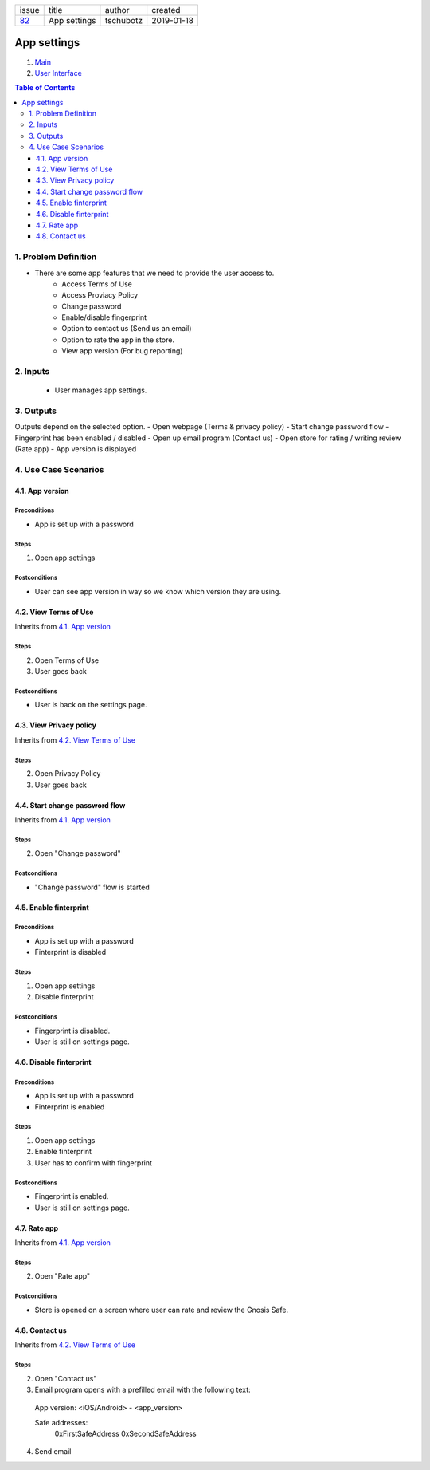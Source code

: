+-------+--------------+-----------+------------+
| issue | title        | author    | created    |
+-------+--------------+-----------+------------+
| 82_   | App settings | tschubotz | 2019-01-18 |
+-------+--------------+-----------+------------+

.. _82: https://github.com/gnosis/safe/issues/82


App settings
============

1. `Main`_
2. `User Interface`_

.. _Main:

.. contents:: Table of Contents
    :depth: 3


1. Problem Definition
---------------------

- There are some app features that we need to provide the user access to.
    - Access Terms of Use
    - Access Proviacy Policy
    - Change password
    - Enable/disable fingerprint
    - Option to contact us (Send us an email)
    - Option to rate the app in the store.
    - View app version (For bug reporting)


2. Inputs
-----------

 - User manages app settings.


3. Outputs
----------

Outputs depend on the selected option.
- Open webpage (Terms & privacy policy)
- Start change password flow
- Fingerprint has been enabled / disabled
- Open up email program (Contact us)
- Open store for rating / writing review (Rate app)
- App version is displayed


4. Use Case Scenarios
-----------------------

4.1. App version
~~~~~~~~~~~~~~~~

Preconditions
+++++++++++++

- App is set up with a password

Steps
+++++

1. Open app settings

Postconditions
++++++++++++++

- User can see app version in way so we know which version they are using.


4.2. View Terms of Use
~~~~~~~~~~~~~~~~~~~~~~~~~~~~~~

Inherits from `4.1. App version`_

Steps
+++++

2. Open Terms of Use
3. User goes back

Postconditions
++++++++++++++

- User is back on the settings page.


4.3. View Privacy policy
~~~~~~~~~~~~~~~~~~~~~~~~~~~~~~~~

Inherits from `4.2. View Terms of Use`_

Steps
+++++

2. Open Privacy Policy
3. User goes back


4.4. Start change password flow
~~~~~~~~~~~~~~~~~~~~~~~~~~~~~~~

Inherits from `4.1. App version`_

Steps
+++++

2. Open "Change password"

Postconditions
++++++++++++++

- "Change password" flow is started


4.5. Enable finterprint
~~~~~~~~~~~~~~~~~~~~~~~

Preconditions
+++++++++++++

- App is set up with a password
- Finterprint is disabled

Steps
+++++

1. Open app settings
2. Disable finterprint

Postconditions
++++++++++++++

- Fingerprint is disabled.
- User is still on settings page.


4.6. Disable finterprint
~~~~~~~~~~~~~~~~~~~~~~~~

Preconditions
+++++++++++++

- App is set up with a password
- Finterprint is enabled

Steps
+++++

1. Open app settings
2. Enable finterprint
3. User has to confirm with fingerprint

Postconditions
++++++++++++++

- Fingerprint is enabled.
- User is still on settings page.


4.7. Rate app
~~~~~~~~~~~~~

Inherits from `4.1. App version`_

Steps
+++++

2. Open "Rate app"

Postconditions
++++++++++++++

- Store is opened on a screen where user can rate and review the Gnosis Safe.


4.8. Contact us
~~~~~~~~~~~~~~~

Inherits from `4.2. View Terms of Use`_

Steps
+++++

2. Open "Contact us"
3. Email program opens with a prefilled email with the following text:

 App version: <iOS/Android> - <app_version>

 Safe addresses:
     0xFirstSafeAddress
     0xSecondSafeAddress

4. Send email

.. _`User Interface`: 02_user_interface.rst
.. _`External Communication`: 03_external_communication.rst
.. _Other: 04_other.rst
